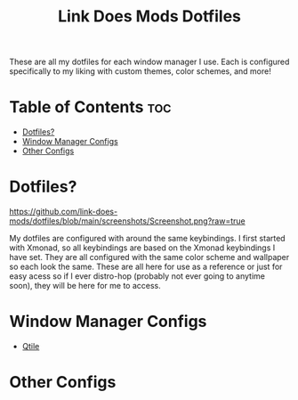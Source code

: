 #+TITLE: Link Does Mods Dotfiles
These are all my dotfiles for each window manager I use.
Each is configured specifically to my liking with custom themes, color schemes, and more!

* Table of Contents :toc:
- [[#dotfiles][Dotfiles?]]
- [[#window-manager-configs][Window Manager Configs]]
- [[#other-configs][Other Configs]]

* Dotfiles?
#+CAPTION: Desktop Screenshot
#+ATTR_HTML: :alt Desktop Screenshot :title Desktop Screenshot :align left
[[https://github.com/link-does-mods/dotfiles/blob/main/screenshots/Screenshot.png?raw=true]]

My dotfiles are configured with around the same keybindings.
I first started with Xmonad, so all keybindings are based on the
Xmonad keybindings I have set. They are all configured with the same
color scheme and wallpaper so each look the same. These are all here for use as a
reference or just for easy acess so if I ever distro-hop (probably
not ever going to anytime soon), they will be here for me to access.

* Window Manager Configs
- [[https://github.com/link-does-mods/dotfiles/tree/main/.config/qtile][Qtile]]

* Other Configs
